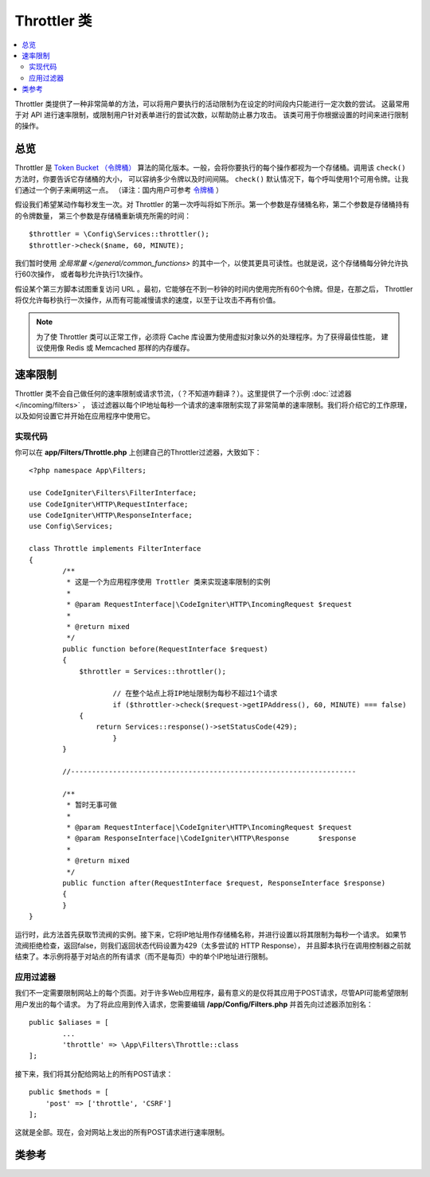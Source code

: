 ############
Throttler 类
############

.. contents::
    :local:
    :depth: 2

Throttler 类提供了一种非常简单的方法，可以将用户要执行的活动限制为在设定的时间段内只能进行一定次数的尝试。
这最常用于对 API 进行速率限制，或限制用户针对表单进行的尝试次数，以帮助防止暴力攻击。
该类可用于你根据设置的时间来进行限制的操作。

********
总览
********

Throttler 是 `Token Bucket （令牌桶） <https://en.wikipedia.org/wiki/Token_bucket>`_
算法的简化版本。一般，会将你要执行的每个操作都视为一个存储桶。调用该 ``check()`` 方法时，你要告诉它存储桶的大小，
可以容纳多少令牌以及时间间隔。 ``check()`` 默认情况下，每个呼叫使用1个可用令牌。让我们通过一个例子来阐明这一点。
（译注：国内用户可参考 `令牌桶 <https://baike.baidu.com/item/%E4%BB%A4%E7%89%8C%E6%A1%B6%E7%AE%97%E6%B3%95>`_ ）

假设我们希望某动作每秒发生一次。对 Throttler 的第一次呼叫将如下所示。第一个参数是存储桶名称，第二个参数是存储桶持有的令牌数量，
第三个参数是存储桶重新填充所需的时间： ::

    $throttler = \Config\Services::throttler();
    $throttler->check($name, 60, MINUTE);

我们暂时使用 `全局常量 </general/common_functions>` 的其中一个，以使其更具可读性。也就是说，这个存储桶每分钟允许执行60次操作，
或者每秒允许执行1次操作。

假设某个第三方脚本试图重复访问 URL 。最初，它能够在不到一秒钟的时间内使用完所有60个令牌。但是，在那之后，
Throttler 将仅允许每秒执行一次操作，从而有可能减慢请求的速度，以至于让攻击不再有价值。

.. note:: 为了使 Throttler 类可以正常工作，必须将 Cache 库设置为使用虚拟对象以外的处理程序。为了获得最佳性能，
    建议使用像 Redis 或 Memcached 那样的内存缓存。

*************
速率限制
*************

Throttler 类不会自己做任何的速率限制或请求节流，（？不知道咋翻译？）。这里提供了一个示例 :doc:`过滤器 </incoming/filters>` ，
该过滤器以每个IP地址每秒一个请求的速率限制实现了非常简单的速率限制。我们将介绍它的工作原理，以及如何设置它并开始在应用程序中使用它。

实现代码
========

你可以在 **app/Filters/Throttle.php** 上创建自己的Throttler过滤器，大致如下： ::

    <?php namespace App\Filters;

    use CodeIgniter\Filters\FilterInterface;
    use CodeIgniter\HTTP\RequestInterface;
    use CodeIgniter\HTTP\ResponseInterface;
    use Config\Services;

    class Throttle implements FilterInterface
    {
            /**
             * 这是一个为应用程序使用 Trottler 类来实现速率限制的实例
             *
             * @param RequestInterface|\CodeIgniter\HTTP\IncomingRequest $request
             *
             * @return mixed
             */
            public function before(RequestInterface $request)
            {
                $throttler = Services::throttler();

        		// 在整个站点上将IP地址限制为每秒不超过1个请求
        		if ($throttler->check($request->getIPAddress(), 60, MINUTE) === false)
                {
                    return Services::response()->setStatusCode(429);
        		}
            }

            //--------------------------------------------------------------------

            /**
             * 暂时无事可做
             *
             * @param RequestInterface|\CodeIgniter\HTTP\IncomingRequest $request
             * @param ResponseInterface|\CodeIgniter\HTTP\Response       $response
             *
             * @return mixed
             */
            public function after(RequestInterface $request, ResponseInterface $response)
            {
            }
    }

运行时，此方法首先获取节流阀的实例。接下来，它将IP地址用作存储桶名称，并进行设置以将其限制为每秒一个请求。
如果节流阀拒绝检查，返回false，则我们返回状态代码设置为429（太多尝试的 HTTP Response），
并且脚本执行在调用控制器之前就结束了。本示例将基于对站点的所有请求（而不是每页）中的单个IP地址进行限制。

应用过滤器
===================

我们不一定需要限制网站上的每个页面。对于许多Web应用程序，最有意义的是仅将其应用于POST请求，尽管API可能希望限制用户发出的每个请求。
为了将此应用到传入请求，您需要编辑 **/app/Config/Filters.php** 并首先向过滤器添加别名： ::

	public $aliases = [
		...
		'throttle' => \App\Filters\Throttle::class
	];

接下来，我们将其分配给网站上的所有POST请求： ::

    public $methods = [
        'post' => ['throttle', 'CSRF']
    ];

这就是全部。现在，会对网站上发出的所有POST请求进行速率限制。

***************
类参考
***************

.. php:method:: check(string $key, int $capacity, int $seconds[, int $cost = 1])

    :param string $key: 储存桶的名称
    :param int $capacity: 储存桶中持有的令牌数量
    :param int $seconds: 储存桶完全填满的秒数
    :param int $cost: 此操作将会花费的令牌数量
    :returns: 如果可以执行此操作则为 TRUE，否则为 FALSE
    :rtype: bool

    检查存储桶中是否还有令牌，或者是否在分配的时间限制内使用了太多令牌。在每次检查期间，如果成功，可用令牌将减少 $cost。

.. php:method:: getTokentime()

    :returns: 直到下一次令牌可用的秒数
    :rtype: int

    在 ``check()`` 运行并返回 FALSE 之后，可以使用此方法确定直到新令牌可用并可以再次尝试操作之前的时间。
    在这种情况下，最小强制等待时间为一秒。
